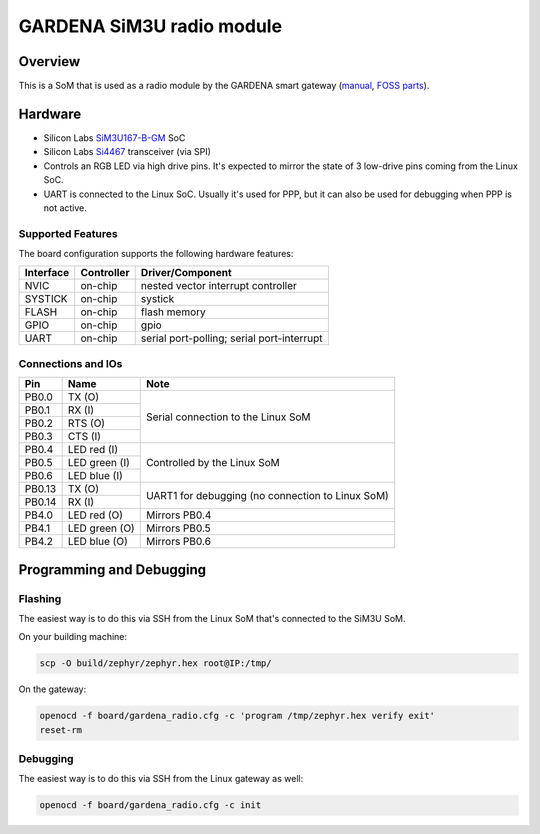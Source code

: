 .. _gardena_sgrm:

GARDENA SiM3U radio module
##########################

Overview
********

This is a SoM that is used as a radio module by the GARDENA smart gateway (manual_, `FOSS parts`_).

.. figure:: sgrm.webp
   :align: center
   :alt: GARDENA SiM3U radio module


.. _manual: https://www.gardena.com/tdrdownload//pub000070911/doc000120830
.. _FOSS parts: https://github.com/husqvarnagroup/smart-garden-gateway-public

Hardware
********

- Silicon Labs SiM3U167-B-GM_ SoC
- Silicon Labs Si4467_ transceiver (via SPI)
- Controls an RGB LED via high drive pins. It's expected to mirror the state of 3 low-drive pins
  coming from the Linux SoC.
- UART is connected to the Linux SoC. Usually it's used for PPP, but it can also be used for
  debugging when PPP is not active.

.. _SiM3U167-B-GM: https://www.silabs.com/mcu/32-bit-microcontrollers/precision32-sim3u1xx/device.SiM3U167-B-GQ?tab=specs
.. _Si4467: https://www.silabs.com/wireless/proprietary/ezradiopro-sub-ghz-ics/device.si4467?tab=specs

Supported Features
==================

The board configuration supports the following hardware features:

+-----------+------------+-------------------------------------+
| Interface | Controller | Driver/Component                    |
+===========+============+=====================================+
| NVIC      | on-chip    | nested vector interrupt controller  |
+-----------+------------+-------------------------------------+
| SYSTICK   | on-chip    | systick                             |
+-----------+------------+-------------------------------------+
| FLASH     | on-chip    | flash memory                        |
+-----------+------------+-------------------------------------+
| GPIO      | on-chip    | gpio                                |
+-----------+------------+-------------------------------------+
| UART      | on-chip    | serial port-polling;                |
|           |            | serial port-interrupt               |
+-----------+------------+-------------------------------------+

Connections and IOs
===================

+--------+--------------------------+----------------------------------------------------+
| Pin    | Name                     | Note                                               |
+========+==========================+====================================================+
| PB0.0  | TX (O)                   | Serial connection to the Linux SoM                 |
+--------+--------------------------+                                                    |
| PB0.1  | RX (I)                   |                                                    |
+--------+--------------------------+                                                    |
| PB0.2  | RTS (O)                  |                                                    |
+--------+--------------------------+                                                    |
| PB0.3  | CTS (I)                  |                                                    |
+--------+--------------------------+----------------------------------------------------+
| PB0.4  | LED red (I)              | Controlled by the Linux SoM                        |
+--------+--------------------------+                                                    |
| PB0.5  | LED green (I)            |                                                    |
+--------+--------------------------+                                                    |
| PB0.6  | LED blue (I)             |                                                    |
+--------+--------------------------+----------------------------------------------------+
| PB0.13 | TX (O)                   | UART1 for debugging (no connection to Linux SoM)   |
+--------+--------------------------+                                                    |
| PB0.14 | RX (I)                   |                                                    |
+--------+--------------------------+----------------------------------------------------+
| PB4.0  | LED red (O)              | Mirrors PB0.4                                      |
+--------+--------------------------+----------------------------------------------------+
| PB4.1  | LED green (O)            | Mirrors PB0.5                                      |
+--------+--------------------------+----------------------------------------------------+
| PB4.2  | LED blue (O)             | Mirrors PB0.6                                      |
+--------+--------------------------+----------------------------------------------------+

Programming and Debugging
*************************

Flashing
========

The easiest way is to do this via SSH from the Linux SoM that's connected to the SiM3U SoM.

On your building machine:

.. code-block:: console

   scp -O build/zephyr/zephyr.hex root@IP:/tmp/

On the gateway:

.. code-block:: console

   openocd -f board/gardena_radio.cfg -c 'program /tmp/zephyr.hex verify exit'
   reset-rm

Debugging
=========

The easiest way is to do this via SSH from the Linux gateway as well:

.. code-block:: console

   openocd -f board/gardena_radio.cfg -c init
